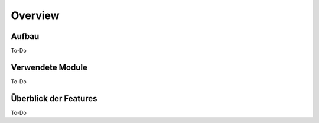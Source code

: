 Overview
=====

.. _overview:

Aufbau
------------

To-Do
   
Verwendete Module
----------------

To-Do
   
   
Überblick der Features
----------------

To-Do
 
